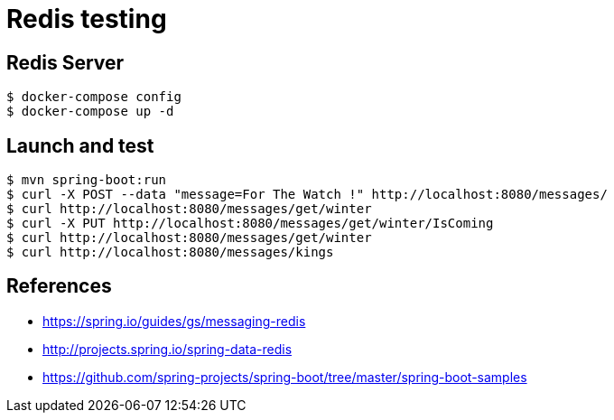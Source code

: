 = Redis testing

== Redis Server

 $ docker-compose config
 $ docker-compose up -d

== Launch and test

 $ mvn spring-boot:run
 $ curl -X POST --data "message=For The Watch !" http://localhost:8080/messages/
 $ curl http://localhost:8080/messages/get/winter
 $ curl -X PUT http://localhost:8080/messages/get/winter/IsComing
 $ curl http://localhost:8080/messages/get/winter
 $ curl http://localhost:8080/messages/kings

== References

* https://spring.io/guides/gs/messaging-redis
* http://projects.spring.io/spring-data-redis
* https://github.com/spring-projects/spring-boot/tree/master/spring-boot-samples
